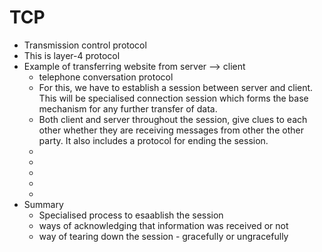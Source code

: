 * TCP

  - Transmission control protocol
  - This is layer-4 protocol
  - Example of transferring website from server --> client
    - telephone conversation protocol
    - For this, we have to establish a session between server and
      client. This will be specialised connection session which forms
      the base mechanism for any further transfer of data.
    - Both client and server throughout the session, give clues to
      each other whether they are receiving messages from other the
      other party. It also includes a protocol for ending the
      session. 
    - [[file:./pictures/tcp_intro_1.png]]
    - [[file:./pictures/tcp_intro_2.png]]
    - [[file:./pictures/tcp_intro_3.png]]
    - [[file:./pictures/tcp_intro_4.png]]
    - [[file:./pictures/tcp_intro_5.png]]
  - Summary
    - Specialised process to esaablish the session
    - ways of acknowledging that information was received or not
    - way of tearing down the session - gracefully or ungracefully
